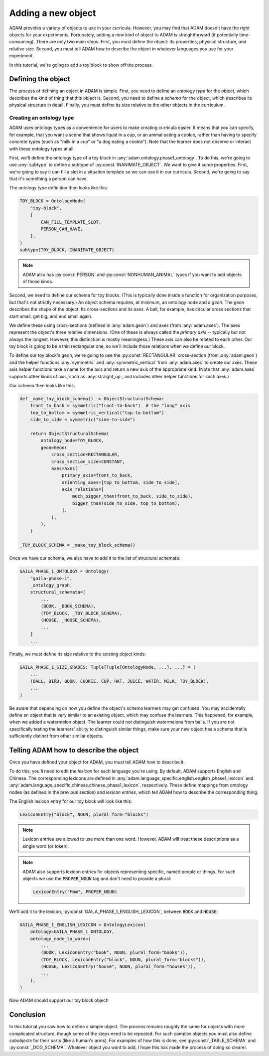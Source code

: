 ###################
Adding a new object
###################

ADAM provides a variety of objects to use in your curricula.
However, you may find that ADAM doesn't have the right objects for your experiments.
Fortunately, adding a new kind of object to ADAM is straightforward (if potentially time-consuming).
There are only two main steps.
First, you must define the object: Its properties, physical structure, and relative size.
Second, you must tell ADAM how to describe the object in whatever languages you use for your experiment.

In this tutorial, we're going to add a toy block to show off the process.

*******************
Defining the object
*******************

The process of defining an object in ADAM is simple.
First, you need to define an *ontology type* for the object,
which describes the kind of thing that this object is.
Second, you need to define a *schema* for the object,
which describes its physical structure in detail.
Finally, you must define its size relative to the other objects in the curriculum.

Creating an ontology type
-------------------------

ADAM uses ontology types as a convenience for users to make creating curricula easier.
It means that you can specify, for example,
that you want a scene that shows liquid in a cup,
or an animal eating a cookie,
rather than having to specify concrete types
(such as "milk in a cup" or "a dog eating a cookie").
Note that the learner does not observe or interact with these ontology types at all.

First, we'll define the ontology type of a toy block in :any:`adam.ontology.phase1_ontology`.
To do this, we're going to use :any:`subtype` to define a subtype of :py:const:`INANIMATE_OBJECT`.
We want to give it some properties.
First, we're going to say it can fill a slot in a situation template
so we can use it in our curricula.
Second, we're going to say that it's something a person can have.

The ontology type definition then looks like this:

.. code-block:: python

   TOY_BLOCK = OntologyNode(
       "toy-block",
       [
           CAN_FILL_TEMPLATE_SLOT,
           PERSON_CAN_HAVE,
       ],
   )
   subtype(TOY_BLOCK, INANIMATE_OBJECT)

.. note::

  ADAM also has :py:const:`PERSON` and :py:const:`NONHUMAN_ANIMAL` types if you want to add objects of those kinds.

Second, we need to define our schema for toy blocks.
(This is typically done inside a function for organization purposes,
but that's not strictly necessary.)
An object schema requires, at minimum, an ontology node and a *geon*.
The geon describes the shape of the object: Its cross-sections and its *axes*.
A ball, for example, has circular cross sections that start small, get big, and end small again.

We define these using cross-sections (defined in :any:`adam.geon`) and axes (from :any:`adam.axes`).
The axes represent the object's three relative dimensions.
(One of these is always called the *primary axis* -- typically but not always the longest.
However, this distinction is mostly meaningless.)
These axis can also be related to each other.
Our toy block is going to be a thin rectangular one, so we'll include those relations when we define our block.

To define our toy block's geon,
we're going to use the :py:const:`RECTANGULAR` cross-section (from :any:`adam.geon`)
and the helper functions :any:`symmetric` and :any:`symmetric_vertical` from :any:`adam.axes`
to create our axes.
These axis helper functions take a name for the axis and return a new axis of the appropriate kind.
(Note that :any:`adam.axes` supports other kinds of axis, such as :any:`straight_up`,
and includes other helper functions for such axes.)

Our schema then looks like this:

.. code-block:: python

   def _make_toy_block_schema() -> ObjectStructuralSchema:
       front_to_back = symmetric("front-to-back")  # the "long" axis
       top_to_bottom = symmetric_vertical("top-to-bottom")
       side_to_side = symmetric("side-to-side")

       return ObjectStructuralSchema(
           ontology_node=TOY_BLOCK,
           geon=Geon(
               cross_section=RECTANGULAR,
               cross_section_size=CONSTANT,
               axes=Axes(
                   primary_axis=front_to_back,
                   orienting_axes=[top_to_bottom, side_to_side],
                   axis_relations=[
                       much_bigger_than(front_to_back, side_to_side),
                       bigger_than(side_to_side, top_to_bottom),
                   ],
               ),
           ),
       )

   _TOY_BLOCK_SCHEMA = _make_toy_block_schema()

Once we have our schema, we also have to add it to the list of structural schemata:

.. code-block:: python

   GAILA_PHASE_1_ONTOLOGY = Ontology(
       "gaila-phase-1",
       _ontology_graph,
       structural_schemata=[
           ...
           (BOOK, _BOOK_SCHEMA),
           (TOY_BLOCK, _TOY_BLOCK_SCHEMA),
           (HOUSE, _HOUSE_SCHEMA),
           ...
       ]
       ...

Finally, we must define its size relative to the existing object kinds:

.. code-block:: python

   GAILA_PHASE_1_SIZE_GRADES: Tuple[Tuple[OntologyNode, ...], ...] = (
       ...
       (BALL, BIRD, BOOK, COOKIE, CUP, HAT, JUICE, WATER, MILK, TOY_BLOCK),
       ...
   )

Be aware that depending on how you define the object's schema learners may get confused.
You may accidentally define an object that is very similar to an existing object,
which may confuse the learners.
This happened, for example, when we added a watermelon object.
The learner could not distinguish watermelons from balls.
If you are not specifically testing the learners' ability to distinguish similar things,
make sure your new object has a schema that is sufficiently distinct from other similar objects.

***************************************
Telling ADAM how to describe the object
***************************************

Once you have defined your object for ADAM, you must tell ADAM how to describe it.

To do this, you'll need to edit the *lexicon* for each language you're using.
By default, ADAM supports English and Chinese. The corresponding lexicons
are defined in :any:`adam.language_specific.english.english_phase1_lexicon`
and :any:`adam.language_specific.chinese.chinese_phase1_lexicon`, respectively.
These define mappings from ontology nodes (as defined in the previous section)
and *lexicon entries*, which tell ADAM how to describe the corresponding thing.

The English lexicon entry for our toy block will look like this:

.. code-block:: python

    LexiconEntry("block", NOUN, plural_form="blocks")

.. note::

   Lexicon entries are allowed to use more than one word.
   However, ADAM will treat these descriptions as a single word (or token).

.. note::

   ADAM also supports lexicon entries for objects representing specific, named people or things.
   For such objects we use the :code:`PROPER_NOUN` tag and don't need to provide a plural:

   .. code-block:: python

       LexiconEntry("Mom", PROPER_NOUN)

We'll add it to the lexicon, :py:const:`GAILA_PHASE_1_ENGLISH_LEXICON`, between :code:`BOOK` and :code:`HOUSE`:

.. code-block:: python

   GAILA_PHASE_1_ENGLISH_LEXICON = OntologyLexicon(
       ontology=GAILA_PHASE_1_ONTOLOGY,
       ontology_node_to_word=(
           ...
           (BOOK, LexiconEntry("book", NOUN, plural_form="books")),
           (TOY_BLOCK, LexiconEntry("block", NOUN, plural_form="blocks")),
           (HOUSE, LexiconEntry("house", NOUN, plural_form="houses")),
           ...
       ),
   )

Now ADAM should support our toy block object!

**********
Conclusion
**********

In this tutorial you saw how to define a simple object.
The process remains roughly the same for objects with more complicated structure,
though some of the steps need to be repeated.
For such complex objects you must also define *subobjects* for their parts (like a human's arms).
For examples of how this is done, see :py:const:`_TABLE_SCHEMA` and :py:const:`_DOG_SCHEMA`.
Whatever object you want to add,
I hope this has made the process of doing so clearer.